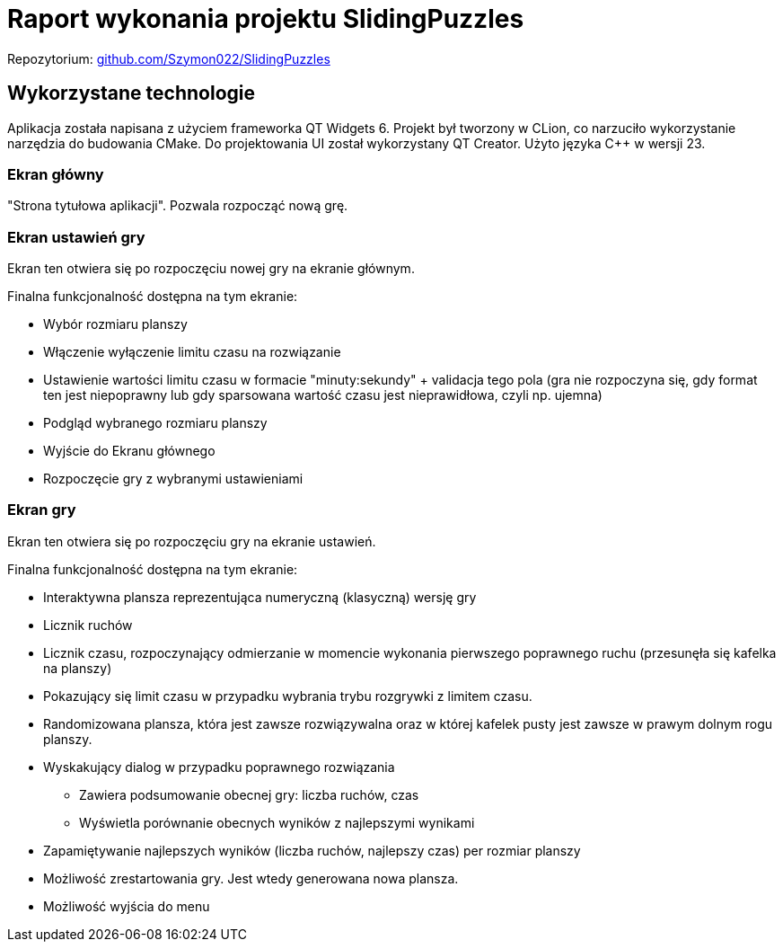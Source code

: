= Raport wykonania projektu SlidingPuzzles
:hide-uri-scheme:

Repozytorium: https://github.com/Szymon022/SlidingPuzzles

== Wykorzystane technologie

Aplikacja została napisana z użyciem frameworka QT Widgets 6.
Projekt był tworzony w CLion, co narzuciło wykorzystanie narzędzia do budowania CMake.
Do projektowania UI został wykorzystany QT Creator.
Użyto języka C++ w wersji 23.

=== Ekran główny

"Strona tytułowa aplikacji".
Pozwala rozpocząć nową grę.

=== Ekran ustawień gry

Ekran ten otwiera się po rozpoczęciu nowej gry na ekranie głównym.

Finalna funkcjonalność dostępna na tym ekranie:

* Wybór rozmiaru planszy
* Włączenie wyłączenie limitu czasu na rozwiązanie
* Ustawienie wartości limitu czasu w formacie "minuty:sekundy" + validacja tego pola (gra nie rozpoczyna się, gdy format ten jest niepoprawny lub gdy sparsowana wartość czasu jest nieprawidłowa, czyli np. ujemna)
* Podgląd wybranego rozmiaru planszy
* Wyjście do Ekranu głównego
* Rozpoczęcie gry z wybranymi ustawieniami

=== Ekran gry

Ekran ten otwiera się po rozpoczęciu gry na ekranie ustawień.

Finalna funkcjonalność dostępna na tym ekranie:

* Interaktywna plansza reprezentująca numeryczną (klasyczną) wersję gry
* Licznik ruchów
* Licznik czasu, rozpoczynający odmierzanie w momencie wykonania pierwszego poprawnego ruchu (przesunęła się kafelka na planszy)
* Pokazujący się limit czasu w przypadku wybrania trybu rozgrywki z limitem czasu.
* Randomizowana plansza, która jest zawsze rozwiązywalna oraz w której kafelek pusty jest zawsze w prawym dolnym rogu planszy.
* Wyskakujący dialog w przypadku poprawnego rozwiązania
+
--
** Zawiera podsumowanie obecnej gry: liczba ruchów, czas
** Wyświetla porównanie obecnych wyników z najlepszymi wynikami
--
+
* Zapamiętywanie najlepszych wyników (liczba ruchów, najlepszy czas) per rozmiar planszy
* Możliwość zrestartowania gry.
Jest wtedy generowana nowa plansza.
* Możliwość wyjścia do menu